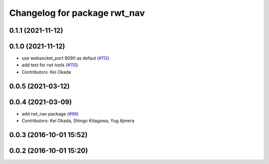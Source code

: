 ^^^^^^^^^^^^^^^^^^^^^^^^^^^^^
Changelog for package rwt_nav
^^^^^^^^^^^^^^^^^^^^^^^^^^^^^

0.1.1 (2021-11-12)
------------------

0.1.0 (2021-11-12)
------------------
* use websocket_port 9090 as defaut (`#112 <https://github.com/tork-a/visualization_rwt/issues/112>`_)
* add test for rwt tools (`#110 <https://github.com/tork-a/visualization_rwt/issues/110>`_)
* Contributors: Kei Okada

0.0.5 (2021-03-12)
------------------

0.0.4 (2021-03-09)
------------------
* add rwt_nav package (`#96 <https://github.com/tork-a/visualization_rwt//issues/96>`_)
* Contributors: Kei Okada, Shingo Kitagawa, Yug Ajmera

0.0.3 (2016-10-01 15:52)
------------------------

0.0.2 (2016-10-01 15:20)
------------------------
